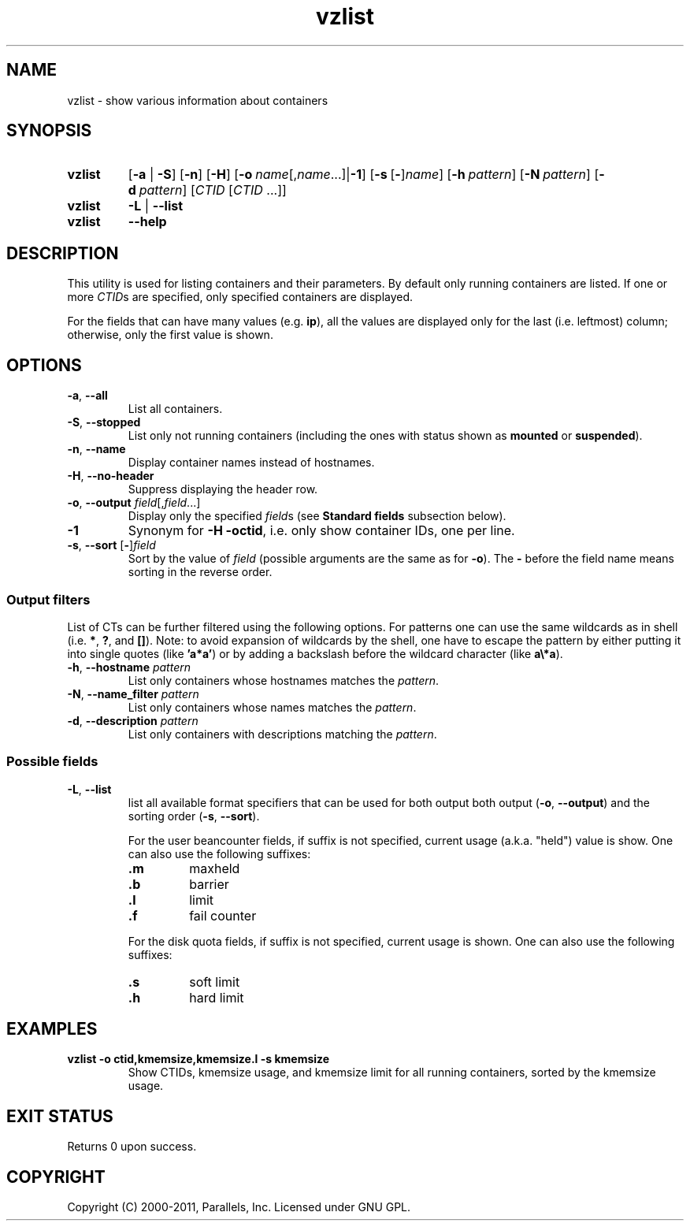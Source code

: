 .TH vzlist 8 "4 Jul 2011" "OpenVZ" "Containers"
.SH NAME
vzlist \- show various information about containers
.SH SYNOPSIS
.SY vzlist
[\fB-a\fR | \fB-S\fR]
.OP -n
.OP -H
.OP -o "name\fR[,\fIname\fR...] | \fB-1\fR"
.OP -s \fR[\fB-\fR]\fIname
.OP -h pattern
.OP -N pattern
.OP -d pattern
[\fICTID\fR [\fICTID\fR ...]]
.SY vzlist
\fB-L\fR | \fB--list\fR
.SY vzlist
.B --help
.YS
.SH DESCRIPTION
This utility is used for listing containers and their parameters.
By default only running containers are listed.
If one or more \fICTID\fRs are specified, only specified containers are
displayed.
.PP
For the fields that can have many values (e.g. \fBip\fR),
all the values are displayed only for the last (i.e. leftmost) column;
otherwise, only the first value is shown.
.SH OPTIONS
.IP "\fB-a\fR, \fB--all\fR"
List all containers.
.IP "\fB-S\fR, \fB--stopped\fR"
List only not running containers (including the ones with status shown as
\fBmounted\fR or \fBsuspended\fR).
.IP "\fB-n\fR, \fB--name\fR"
Display container names instead of hostnames.
.IP "\fB-H\fR, \fB--no-header\fR"
Suppress displaying the header row.
.IP "\fB-o\fR, \fB--output\fR \fIfield\fR[,\fIfield\fR...]"
Display only the specified \fIfield\fRs (see \fBStandard fields\fR
subsection below).
.IP \fB-1\fR
Synonym for \fB-H -octid\fR, i.e. only show container IDs, one per line.
.IP "\fB-s\fR, \fB--sort\fR [\fB-\fR]\fIfield\fR"
Sort by the value of \fIfield\fR (possible arguments are the same
as for \fB-o\fR). The \fB-\fR before the field name means sorting
in the reverse order.

.SS Output filters

List of CTs can be further filtered using the following options.
For patterns one can use the same wildcards as in shell
(i.e. \fB*\fR, \fB?\fR, and \fB[]\fR).
Note: to avoid expansion of wildcards by the shell, one have to escape
the pattern by either putting it into single quotes (like \fB'a*a'\fR)
or by adding a backslash before the wildcard character (like \fBa\\*a\fR).
.IP "\fB-h\fR, \fB--hostname\fR \fIpattern\fR"
List only containers whose hostnames matches the \fIpattern\fR.
.IP "\fB-N\fR, \fB--name_filter\fR \fIpattern\fR"
List only containers whose names matches the \fIpattern\fR.
.IP "\fB-d\fR, \fB--description\fR \fIpattern\fR"
List only containers with descriptions matching the \fIpattern\fR.

.SS Possible fields

.IP "\fB-L\fR, \fB--list\fR"
list all available format specifiers that can be used for both output
both output (\fB-o\fR, \fB--output\fR) and the sorting order
(\fB-s\fR, \fB--sort\fR).

For the user beancounter fields, if suffix is not specified, current usage
(a.k.a. "held") value is show. One can also use the following suffixes:
.RS
.TP
.B .m
maxheld
.TP
.B .b
barrier
.TP
.B .l
limit
.TP
.B .f
fail counter
.PP
For the disk quota fields, if suffix is not specified, current usage
is shown. One can also use the following suffixes:
.TP
.B .s
soft limit
.TP
.B .h
hard limit
.RE
.SH EXAMPLES
.TP
.B vzlist -o ctid,kmemsize,kmemsize.l -s kmemsize
Show CTIDs, kmemsize usage, and kmemsize limit for all running containers,
sorted by the kmemsize usage.
.SH EXIT STATUS
Returns 0 upon success.
.SH COPYRIGHT
Copyright (C) 2000-2011, Parallels, Inc. Licensed under GNU GPL.
